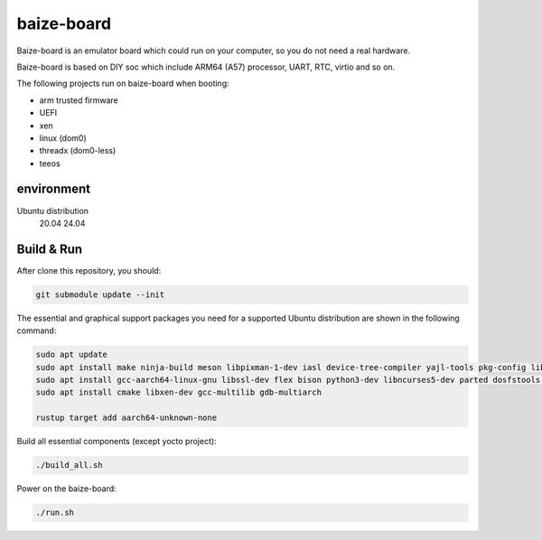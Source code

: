 =============
baize-board
=============

Baize-board is an emulator board which could run on your computer, so you do not need a real hardware.

Baize-board is based on DIY soc which include ARM64 (A57) processor, UART, RTC, virtio and so on.

The following projects run on baize-board when booting:

*  arm trusted firmware
*  UEFI
*  xen
*  linux (dom0)
*  threadx (dom0-less)
*  teeos

environment
=============

Ubuntu distribution
  20.04
  24.04


Build & Run
=============

After clone this repository, you should:

.. code-block:: shell

  git submodule update --init


The essential and graphical support packages you need for a supported Ubuntu distribution are shown in the following command:

.. code-block:: shell

  sudo apt update
  sudo apt install make ninja-build meson libpixman-1-dev iasl device-tree-compiler yajl-tools pkg-config libglib2.0-dev
  sudo apt install gcc-aarch64-linux-gnu libssl-dev flex bison python3-dev libncurses5-dev parted dosfstools cargo clang
  sudo apt install cmake libxen-dev gcc-multilib gdb-multiarch

  rustup target add aarch64-unknown-none

Build all essential components (except yocto project):

.. code-block:: shell

  ./build_all.sh


Power on the baize-board:

.. code-block:: shell

  ./run.sh
